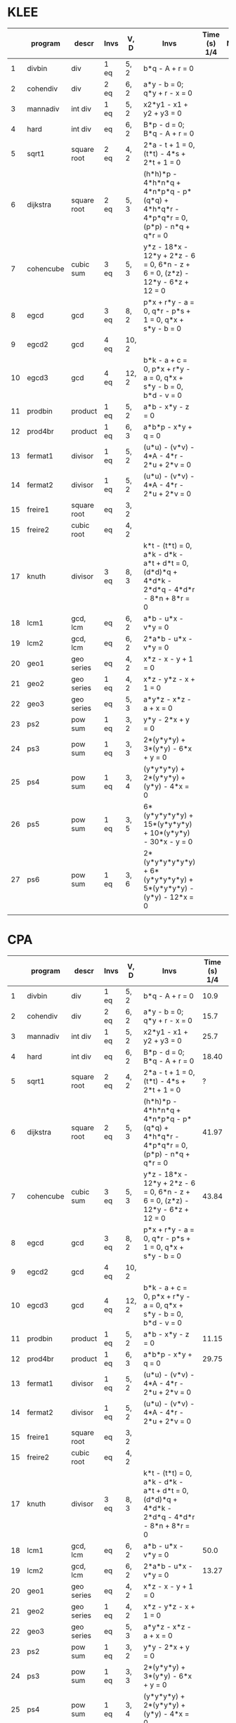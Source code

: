 * KLEE
|    | program   | descr       | Invs | V, D  | Invs                                                                                        | Time (s) 1/4 | Note |
|----+-----------+-------------+------+-------+---------------------------------------------------------------------------------------------+--------------+------|
|  1 | divbin    | div         | 1 eq | 5, 2  | b*q - A + r = 0                                                                             |              |      |
|  2 | cohendiv  | div         | 2 eq | 6, 2  | a*y - b = 0; q*y + r - x = 0                                                                |              |      |
|  3 | mannadiv  | int div     | 1 eq | 5, 2  | x2*y1 - x1 + y2 + y3 = 0                                                                    |              |      |
|  4 | hard      | int div     | eq   | 6, 2  | B*p - d = 0; B*q - A + r = 0                                                                |              |      |
|  5 | sqrt1     | square root | 2 eq | 4, 2  | 2*a - t + 1 = 0, (t*t) - 4*s + 2*t + 1 = 0                                                  |              |      |
|  6 | dijkstra  | square root | 2 eq | 5, 3  | (h*h)*p - 4*h*n*q + 4*n*p*q - p*(q*q) + 4*h*q*r - 4*p*q*r = 0, (p*p) - n*q + q*r = 0        |              |      |
|  7 | cohencube | cubic sum   | 3 eq | 5, 3  | y*z - 18*x - 12*y + 2*z - 6 = 0, 6*n - z + 6 = 0, (z*z) - 12*y - 6*z + 12 = 0               |              |      |
|  8 | egcd      | gcd         | 3 eq | 8, 2  | p*x + r*y - a = 0, q*r - p*s + 1 = 0, q*x + s*y - b = 0                                     |              |      |
|  9 | egcd2     | gcd         | 4 eq | 10, 2 |                                                                                             |              |      |
| 10 | egcd3     | gcd         | 4 eq | 12, 2 | b*k - a + c = 0, p*x + r*y - a = 0, q*x + s*y - b = 0, b*d - v = 0                          |              |      |
| 11 | prodbin   | product     | 1 eq | 5, 2  | a*b - x*y - z = 0                                                                           |              |      |
| 12 | prod4br   | product     | 1 eq | 6, 3  | a*b*p - x*y + q = 0                                                                         |              |      |
| 13 | fermat1   | divisor     | 1 eq | 5, 2  | (u*u) - (v*v) - 4*A - 4*r - 2*u + 2*v = 0                                                   |              |      |
| 14 | fermat2   | divisor     | 1 eq | 5, 2  | (u*u) - (v*v) - 4*A - 4*r - 2*u + 2*v = 0                                                   |              |      |
| 15 | freire1   | square root | eq   | 3, 2  |                                                                                             |              |      |
| 15 | freire2   | cubic  root | eq   | 4, 2  |                                                                                             |              |      |
| 17 | knuth     | divisor     | 3 eq | 8, 3  | k*t - (t*t) = 0, a*k - d*k - a*t + d*t = 0, (d*d)*q + 4*d*k - 2*d*q - 4*d*r - 8*n + 8*r = 0 |              |      |
| 18 | lcm1      | gcd, lcm    | eq   | 6, 2  | a*b - u*x - v*y = 0                                                                         |              |      |
| 19 | lcm2      | gcd, lcm    | eq   | 6, 2  | 2*a*b - u*x - v*y = 0                                                                       |              |      |
| 20 | geo1      | geo series  | eq   | 4, 2  | x*z - x - y + 1 = 0                                                                         |              |      |
| 21 | geo2      | geo series  | 1 eq | 4, 2  | x*z - y*z - x + 1 = 0                                                                       |              |      |
| 22 | geo3      | geo series  | eq   | 5, 3  | a*y*z - x*z - a + x = 0                                                                     |              |      |
| 23 | ps2       | pow sum     | 1 eq | 3, 2  | y*y - 2*x + y = 0                                                                           |              |      |
| 24 | ps3       | pow sum     | 1 eq | 3, 3  | 2*(y*y*y) + 3*(y*y) - 6*x + y = 0                                                           |              |      |
| 25 | ps4       | pow sum     | 1 eq | 3, 4  | (y*y*y*y) + 2*(y*y*y) + (y*y) - 4*x = 0                                                     |              |      |
| 26 | ps5       | pow sum     | 1 eq | 3, 5  | 6*(y*y*y*y*y) + 15*(y*y*y*y) + 10*(y*y*y) - 30*x - y = 0                                    |              |      |
| 27 | ps6       | pow sum     | 1 eq | 3, 6  | 2*(y*y*y*y*y*y) + 6*(y*y*y*y*y) + 5*(y*y*y*y) - (y*y) - 12*x = 0                            |              |      |
|    |           |             |      |       |                                                                                             |              |      |
|----+-----------+-------------+------+-------+---------------------------------------------------------------------------------------------+--------------+------|

* CPA


|    | program   | descr       | Invs | V, D  | Invs                                                                                        | Time (s) 1/4 | Note           |
|----+-----------+-------------+------+-------+---------------------------------------------------------------------------------------------+--------------+----------------|
|  1 | divbin    | div         | 1 eq | 5, 2  | b*q - A + r = 0                                                                             |         10.9 |                |
|  2 | cohendiv  | div         | 2 eq | 6, 2  | a*y - b = 0; q*y + r - x = 0                                                                |         15.7 |                |
|  3 | mannadiv  | int div     | 1 eq | 5, 2  | x2*y1 - x1 + y2 + y3 = 0                                                                    |         25.7 |                |
|  4 | hard      | int div     | eq   | 6, 2  | B*p - d = 0; B*q - A + r = 0                                                                |        18.40 |                |
|  5 | sqrt1     | square root | 2 eq | 4, 2  | 2*a - t + 1 = 0, (t*t) - 4*s + 2*t + 1 = 0                                                  |            ? | out of mem     |
|  6 | dijkstra  | square root | 2 eq | 5, 3  | (h*h)*p - 4*h*n*q + 4*n*p*q - p*(q*q) + 4*h*q*r - 4*p*q*r = 0, (p*p) - n*q + q*r = 0        |        41.97 |                |
|  7 | cohencube | cubic sum   | 3 eq | 5, 3  | y*z - 18*x - 12*y + 2*z - 6 = 0, 6*n - z + 6 = 0, (z*z) - 12*y - 6*z + 12 = 0               |        43.84 |                |
|  8 | egcd      | gcd         | 3 eq | 8, 2  | p*x + r*y - a = 0, q*r - p*s + 1 = 0, q*x + s*y - b = 0                                     |              | no results     |
|  9 | egcd2     | gcd         | 4 eq | 10, 2 |                                                                                             |              | no results     |
| 10 | egcd3     | gcd         | 4 eq | 12, 2 | b*k - a + c = 0, p*x + r*y - a = 0, q*x + s*y - b = 0, b*d - v = 0                          |              | too long       |
| 11 | prodbin   | product     | 1 eq | 5, 2  | a*b - x*y - z = 0                                                                           |        11.15 |                |
| 12 | prod4br   | product     | 1 eq | 6, 3  | a*b*p - x*y + q = 0                                                                         |        29.75 |                |
| 13 | fermat1   | divisor     | 1 eq | 5, 2  | (u*u) - (v*v) - 4*A - 4*r - 2*u + 2*v = 0                                                   |              | no results     |
| 14 | fermat2   | divisor     | 1 eq | 5, 2  | (u*u) - (v*v) - 4*A - 4*r - 2*u + 2*v = 0                                                   |              | no results     |
| 15 | freire1   | square root | eq   | 3, 2  |                                                                                             |              | float          |
| 15 | freire2   | cubic  root | eq   | 4, 2  |                                                                                             |              | float          |
| 17 | knuth     | divisor     | 3 eq | 8, 3  | k*t - (t*t) = 0, a*k - d*k - a*t + d*t = 0, (d*d)*q + 4*d*k - 2*d*q - 4*d*r - 8*n + 8*r = 0 |              | didn't get all |
| 18 | lcm1      | gcd, lcm    | eq   | 6, 2  | a*b - u*x - v*y = 0                                                                         |        50.0  |                |
| 19 | lcm2      | gcd, lcm    | eq   | 6, 2  | 2*a*b - u*x - v*y = 0                                                                       |        13.27 |                |
| 20 | geo1      | geo series  | eq   | 4, 2  | x*z - x - y + 1 = 0                                                                         |              |                |
| 21 | geo2      | geo series  | 1 eq | 4, 2  | x*z - y*z - x + 1 = 0                                                                       |              |                |
| 22 | geo3      | geo series  | eq   | 5, 3  | a*y*z - x*z - a + x = 0                                                                     |              |                |
| 23 | ps2       | pow sum     | 1 eq | 3, 2  | y*y - 2*x + y = 0                                                                           |              |                |
| 24 | ps3       | pow sum     | 1 eq | 3, 3  | 2*(y*y*y) + 3*(y*y) - 6*x + y = 0                                                           |              |                |
| 25 | ps4       | pow sum     | 1 eq | 3, 4  | (y*y*y*y) + 2*(y*y*y) + (y*y) - 4*x = 0                                                     |              | no results     |
| 26 | ps5       | pow sum     | 1 eq | 3, 5  | 6*(y*y*y*y*y) + 15*(y*y*y*y) + 10*(y*y*y) - 30*x - y = 0                                    |              | no results     |
| 27 | ps6       | pow sum     | 1 eq | 3, 6  | 2*(y*y*y*y*y*y) + 6*(y*y*y*y*y) + 5*(y*y*y*y) - (y*y) - 12*x = 0                            |              |                |
|    |           |             |      |       |                                                                                             |              |                |
|----+-----------+-------------+------+-------+---------------------------------------------------------------------------------------------+--------------+----------------|
#+tblfm: $1=@#-1   



